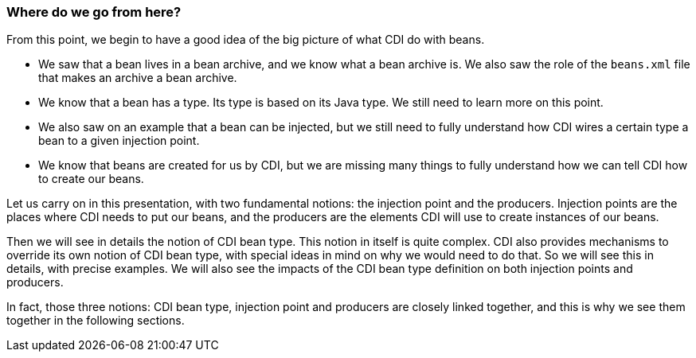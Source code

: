 
=== Where do we go from here?

From this point, we begin to have a good idea of the big picture of what CDI do with beans.

* We saw that a bean lives in a bean archive, and we know what a bean archive is. We also saw the role of the `beans.xml` file that makes an archive a bean archive.
* We know that a bean has a type. Its type is based on its Java type. We still need to learn more on this point.
* We also saw on an example that a bean can be injected, but we still need to fully understand how CDI wires a certain type a bean to a given injection point.
* We know that beans are created for us by CDI, but we are missing many things to fully understand how we can tell CDI how to create our beans.

Let us carry on in this presentation, with two fundamental notions: the injection point and the producers. Injection points are the places where CDI needs to put our beans, and the producers are the elements CDI will use to create instances of our beans.

Then we will see in details the notion of CDI bean type. This notion in itself is quite complex. CDI also provides mechanisms to override its own notion of CDI bean type, with special ideas in mind on why we would need to do that. So we will see this in details, with precise examples. We will also see the impacts of the CDI bean type definition on both injection points and producers.

In fact, those three notions: CDI bean type, injection point and producers are closely linked together, and this is why we see them together in the following sections.